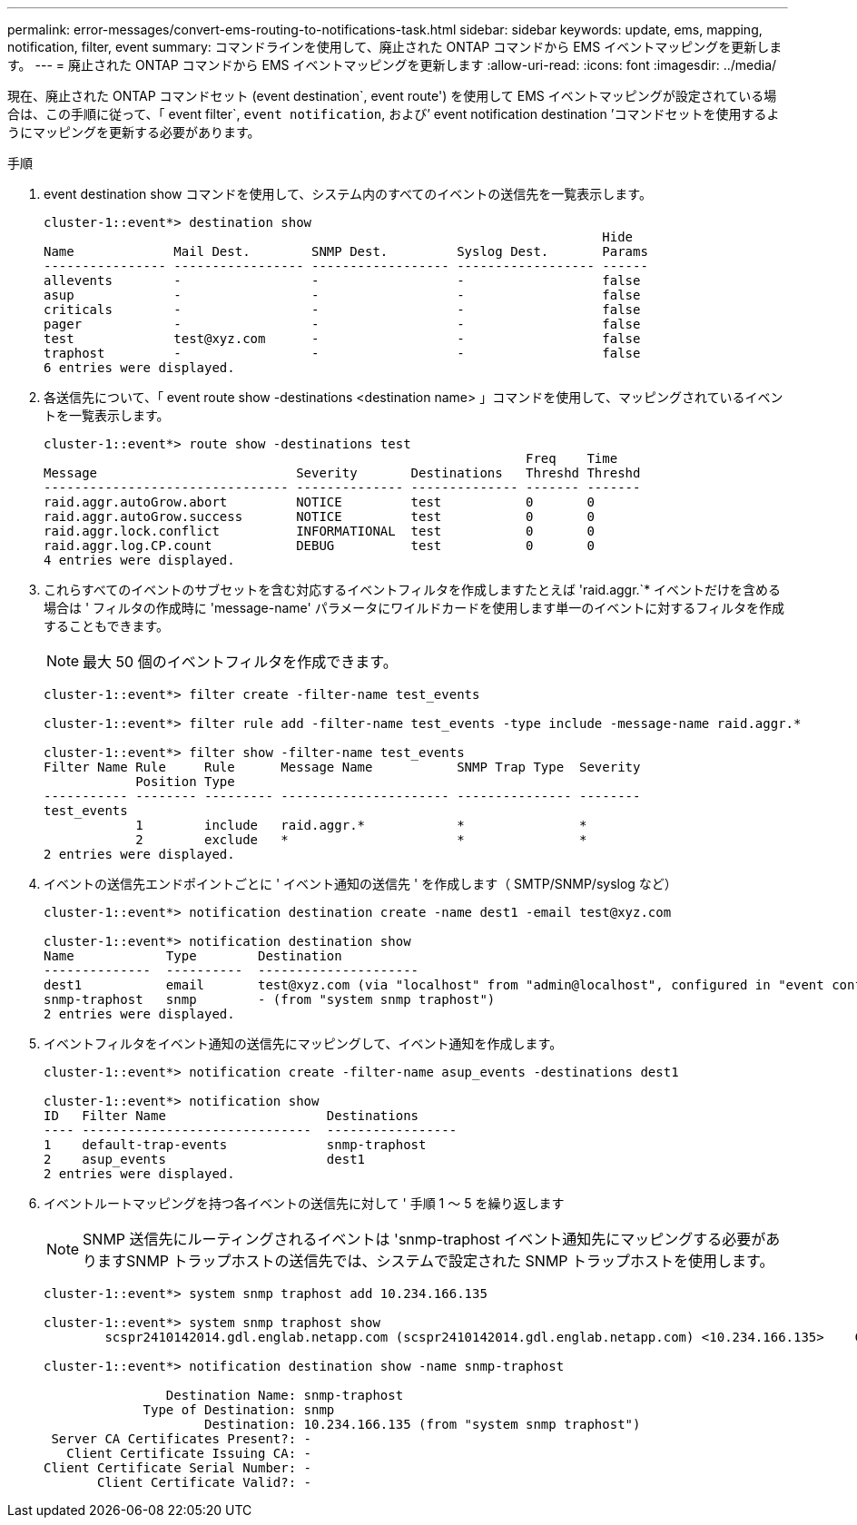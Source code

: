 ---
permalink: error-messages/convert-ems-routing-to-notifications-task.html 
sidebar: sidebar 
keywords: update, ems, mapping, notification, filter, event 
summary: コマンドラインを使用して、廃止された ONTAP コマンドから EMS イベントマッピングを更新します。 
---
= 廃止された ONTAP コマンドから EMS イベントマッピングを更新します
:allow-uri-read: 
:icons: font
:imagesdir: ../media/


[role="lead"]
現在、廃止された ONTAP コマンドセット (event destination`, event route') を使用して EMS イベントマッピングが設定されている場合は、この手順に従って、「 event filter`, `event notification`, および’ event notification destination ’コマンドセットを使用するようにマッピングを更新する必要があります。

.手順
. event destination show コマンドを使用して、システム内のすべてのイベントの送信先を一覧表示します。
+
[listing]
----
cluster-1::event*> destination show
                                                                         Hide
Name             Mail Dest.        SNMP Dest.         Syslog Dest.       Params
---------------- ----------------- ------------------ ------------------ ------
allevents        -                 -                  -                  false
asup             -                 -                  -                  false
criticals        -                 -                  -                  false
pager            -                 -                  -                  false
test             test@xyz.com      -                  -                  false
traphost         -                 -                  -                  false
6 entries were displayed.
----
. 各送信先について、「 event route show -destinations <destination name> 」コマンドを使用して、マッピングされているイベントを一覧表示します。
+
[listing]
----
cluster-1::event*> route show -destinations test
                                                               Freq    Time
Message                          Severity       Destinations   Threshd Threshd
-------------------------------- -------------- -------------- ------- -------
raid.aggr.autoGrow.abort         NOTICE         test           0       0
raid.aggr.autoGrow.success       NOTICE         test           0       0
raid.aggr.lock.conflict          INFORMATIONAL  test           0       0
raid.aggr.log.CP.count           DEBUG          test           0       0
4 entries were displayed.
----
. これらすべてのイベントのサブセットを含む対応するイベントフィルタを作成しますたとえば 'raid.aggr.`* イベントだけを含める場合は ' フィルタの作成時に 'message-name' パラメータにワイルドカードを使用します単一のイベントに対するフィルタを作成することもできます。
+

NOTE: 最大 50 個のイベントフィルタを作成できます。

+
[listing]
----
cluster-1::event*> filter create -filter-name test_events

cluster-1::event*> filter rule add -filter-name test_events -type include -message-name raid.aggr.*

cluster-1::event*> filter show -filter-name test_events
Filter Name Rule     Rule      Message Name           SNMP Trap Type  Severity
            Position Type
----------- -------- --------- ---------------------- --------------- --------
test_events
            1        include   raid.aggr.*            *               *
            2        exclude   *                      *               *
2 entries were displayed.
----
. イベントの送信先エンドポイントごとに ' イベント通知の送信先 ' を作成します（ SMTP/SNMP/syslog など）
+
[listing]
----
cluster-1::event*> notification destination create -name dest1 -email test@xyz.com

cluster-1::event*> notification destination show
Name            Type        Destination
--------------  ----------  ---------------------
dest1           email       test@xyz.com (via "localhost" from "admin@localhost", configured in "event config")
snmp-traphost   snmp        - (from "system snmp traphost")
2 entries were displayed.
----
. イベントフィルタをイベント通知の送信先にマッピングして、イベント通知を作成します。
+
[listing]
----
cluster-1::event*> notification create -filter-name asup_events -destinations dest1

cluster-1::event*> notification show
ID   Filter Name                     Destinations
---- ------------------------------  -----------------
1    default-trap-events             snmp-traphost
2    asup_events                     dest1
2 entries were displayed.
----
. イベントルートマッピングを持つ各イベントの送信先に対して ' 手順 1 ～ 5 を繰り返します
+

NOTE: SNMP 送信先にルーティングされるイベントは 'snmp-traphost イベント通知先にマッピングする必要がありますSNMP トラップホストの送信先では、システムで設定された SNMP トラップホストを使用します。

+
[listing]
----
cluster-1::event*> system snmp traphost add 10.234.166.135

cluster-1::event*> system snmp traphost show
        scspr2410142014.gdl.englab.netapp.com (scspr2410142014.gdl.englab.netapp.com) <10.234.166.135>    Community: public

cluster-1::event*> notification destination show -name snmp-traphost

                Destination Name: snmp-traphost
             Type of Destination: snmp
                     Destination: 10.234.166.135 (from "system snmp traphost")
 Server CA Certificates Present?: -
   Client Certificate Issuing CA: -
Client Certificate Serial Number: -
       Client Certificate Valid?: -
----

